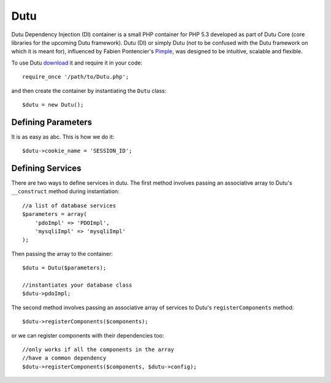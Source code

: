 Dutu 
====

Dutu Dependency Injection (DI) container is a small PHP container 
for PHP 5.3 developed as part of Dutu Core (core libraries for the
upcoming Dutu framework). Dutu (DI) or simply Dutu (not to be 
confused with the Dutu framework on which it is meant for), 
influenced by Fabien Pontencier's Pimple_, was designed to be
intuitive, scalable and flexible.

.. _Dutu: http://www.dutu.com/

.. _Pimple: https://github.com/fabpot/Pimple

To use Dutu download_ it and require it in your code::

    require_once '/path/to/Dutu.php';

.. _download: https://github.com/tafadzwagonera/dutu

and then create the container by instantiating the ``Dutu`` class::

    $dutu = new Dutu();

Defining Parameters
___________________

It is as easy as abc. This is how we do it::

    $dutu->cookie_name = 'SESSION_ID';

Defining Services
_________________

There are two ways to define services in dutu. The first method involves
passing an associative array to Dutu's ``__construct`` method during
instantiation::

    //a list of database services
    $parameters = array(
        'pdoImpl' => 'PDOImpl',
        'mysqliImpl' => 'mysqliImpl'
    );

Then passing the array to the container::

    $dutu = Dutu($parameters);

    //instantiates your database class
    $dutu->pdoImpl;

The second method involves passing an associative array of services to Dutu's
``registerComponents`` method::

    $dutu->registerComponents($components);

or we can register components with their dependencies too::

   //only works if all the components in the array
   //have a common dependency
   $dutu->registerComponents($components, $dutu->config);


